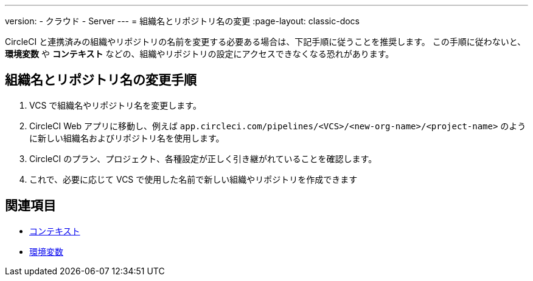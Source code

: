 ---

version:
- クラウド
- Server
---
= 組織名とリポジトリ名の変更
:page-layout: classic-docs

:page-description: このページでは、組織名やリポジトリ名を変更する方法を紹介します。
:icons: font
:toc: macro

:toc-title:

CircleCI と連携済みの組織やリポジトリの名前を変更する必要ある場合は、下記手順に従うことを推奨します。 この手順に従わないと、**環境変数** や **コンテキスト** などの、組織やリポジトリの設定にアクセスできなくなる恐れがあります。

[#rename-organizations-and-repositories]
== 組織名とリポジトリ名の変更手順

1. VCS で組織名やリポジトリ名を変更します。
1. CircleCI Web アプリに移動し、例えば `app.circleci.com/pipelines/<VCS>/<new-org-name>/<project-name>` のように新しい組織名およびリポジトリ名を使用します。
1. CircleCI のプラン、プロジェクト、各種設定が正しく引き継がれていることを確認します。
1. これで、必要に応じて VCS で使用した名前で新しい組織やリポジトリを作成できます

[#see-also]
== 関連項目

* xref:contexts.adoc[コンテキスト]
* xref:env-vars.adoc[環境変数]